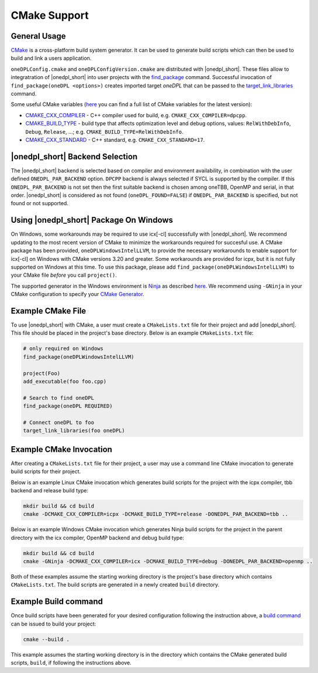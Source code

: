 CMake Support
#############

General Usage
=============
`CMake <https://cmake.org/cmake/help/latest/index.html>`_ is a cross-platform build system generator.  It can be used to generate build scripts which can then be used to build and link a users application.

``oneDPLConfig.cmake`` and ``oneDPLConfigVersion.cmake`` are distributed with |onedpl_short|.  These files allow to integratration of |onedpl_short| into user projects with the `find_package <https://cmake.org/cmake/help/latest/command/find_package.html>`_ command. Successful invocation of ``find_package(oneDPL <options>)`` creates imported target `oneDPL` that can be passed to the `target_link_libraries <https://cmake.org/cmake/help/latest/command/target_link_libraries.html>`_ command.

Some useful CMake variables (`here <https://cmake.org/cmake/help/latest/manual/cmake-variables.7.html>`_ you can find a full list of CMake variables for the latest version):

- `CMAKE_CXX_COMPILER <https://cmake.org/cmake/help/latest/variable/CMAKE_LANG_COMPILER.html>`_ - C++ compiler used for build, e.g. ``CMAKE_CXX_COMPILER=dpcpp``.
- `CMAKE_BUILD_TYPE <https://cmake.org/cmake/help/latest/variable/CMAKE_BUILD_TYPE.html>`_ - build type that affects optimization level and debug options, values: ``RelWithDebInfo``, ``Debug``, ``Release``, ...; e.g. ``CMAKE_BUILD_TYPE=RelWithDebInfo``.
- `CMAKE_CXX_STANDARD <https://cmake.org/cmake/help/latest/variable/CMAKE_CXX_STANDARD.html>`_ - C++ standard, e.g. ``CMAKE_CXX_STANDARD=17``.

|onedpl_short| Backend Selection
==============

The |onedpl_short| backend is selected based on compiler and environment availability, in combination with the user defined ``ONEDPL_PAR_BACKEND`` option.  ``DPCPP`` backend is always selected if SYCL is supported by the compiler.  If this ``ONEDPL_PAR_BACKEND`` is not set then the first suitable backend is chosen among oneTBB, OpenMP and serial, in that order.  |onedpl_short| is considered as not found (``oneDPL_FOUND=FALSE``) if ``ONEDPL_PAR_BACKEND`` is specified, but not found or not supported.

Using |onedpl_short| Package On Windows
===============================
On Windows, some workarounds may be required to use icx[-cl] successfully with |onedpl_short|.  We recommend updating to the most recent version of CMake to minimize the workarounds required for succesful use.  A CMake package has been provided, ``oneDPLWindowsIntelLLVM``, to provide the necessary workarounds to enable support for icx[-cl] on Windows with CMake versions 3.20 and greater.  Some workarounds are provided for icpx, but it is not fully supported on Windows at this time.  To use this package, please add ``find_package(oneDPLWindowsIntelLLVM)`` to your CMake file *before* you call ``project()``.

The supported generator in the Windows environment is `Ninja <https://ninja-build.org/>`_ as described `here <https://www.intel.com/content/www/us/en/docs/dpcpp-cpp-compiler/developer-guide-reference/current/use-cmake-with-the-compiler.html>`_.  We recommend using ``-GNinja`` in your CMake configuration to specify your `CMake Generator <https://cmake.org/cmake/help/latest/manual/cmake-generators.7.html#ninja-generators>`_.

Example CMake File
==================
To use |onedpl_short| with CMake, a user must create a ``CMakeLists.txt`` file for their project and add |onedpl_short|.  This file should be placed in the project's base directory.  Below is an example ``CMakeLists.txt`` file:

.. code:: cpp

  # only required on Windows
  find_package(oneDPLWindowsIntelLLVM)
  
  project(Foo)
  add_executable(foo foo.cpp)
  
  # Search to find oneDPL
  find_package(oneDPL REQUIRED)
  
  # Connect oneDPL to foo
  target_link_libraries(foo oneDPL)

Example CMake Invocation
========================
After creating a ``CMakeLists.txt`` file for their project, a user may use a command line CMake invocation to generate build scripts for their project.

Below is an example Linux CMake invocation which generates build scripts for the project with the icpx compiler, tbb backend and release build type:

.. code:: cpp

  mkdir build && cd build
  cmake -DCMAKE_CXX_COMPILER=icpx -DCMAKE_BUILD_TYPE=release -DONEDPL_PAR_BACKEND=tbb ..

Below is an example Windows CMake invocation which generates Ninja build scripts for the project in the parent directory with the icx compiler, OpenMP backend and debug build type:

.. code:: cpp

  mkdir build && cd build
  cmake -GNinja -DCMAKE_CXX_COMPILER=icx -DCMAKE_BUILD_TYPE=debug -DONEDPL_PAR_BACKEND=openmp ..

Both of these examples assume the starting working directory is the project's base directory which contains ``CMakeLists.txt``.  The build scripts are generated in a newly created ``build`` directory.


Example Build command
=====================
Once build scripts have been generated for your desired configuration following the instruction above, a `build command <https://cmake.org/cmake/help/latest/manual/cmake.1.html#build-a-project>`_ can be issued to build your project:

.. code:: cpp

  cmake --build .

This example assumes the starting working directory is in the directory which contains the CMake generated build scripts, ``build``, if following the instructions above.

